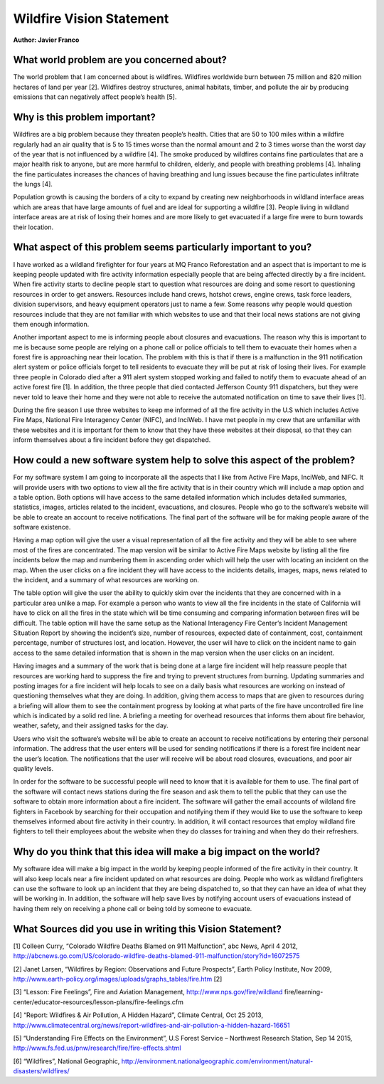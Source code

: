 Wildfire Vision Statement
=========================

**Author: Javier Franco**

What world problem are you concerned about?
-------------------------------------------

The world problem that I am concerned about is wildfires. Wildfires worldwide
burn between 75 million and 820 million hectares of land per year [2]. Wildfires
destroy structures, animal habitats, timber, and pollute the air by producing
emissions that can negatively affect people’s health [5].

Why is this problem important?
------------------------------

Wildfires are a big problem because they threaten people’s health. Cities that
are 50 to 100 miles within a wildfire regularly had an air quality that is 5 to
15 times worse than the normal amount and 2 to 3 times worse than the worst day
of the year that is not influenced by a wildfire [4]. The smoke produced by
wildfires contains fine particulates that are a major health risk to anyone, but
are more harmful to children, elderly, and people with breathing problems [4].
Inhaling the fine particulates increases the chances of having breathing and
lung issues because the fine particulates infiltrate the lungs [4].

Population growth is causing the borders of a city to expand by creating new
neighborhoods in wildland interface areas which are areas that have large
amounts of fuel and are ideal for supporting a wildfire [3]. People living in
wildland interface areas are at risk of losing their homes and are more likely
to get evacuated if a large fire were to burn towards their location.

What aspect of this problem seems particularly important to you?
----------------------------------------------------------------

I have worked as a wildland firefighter for four years at MQ Franco
Reforestation and an aspect that is important to me is keeping people updated
with fire activity information especially people that are being affected
directly by a fire incident. When fire activity starts to decline people start
to question what resources are doing and some resort to questioning resources in
order to get answers. Resources include hand crews, hotshot crews, engine crews,
task force leaders, division supervisors, and heavy equipment operators just to
name a few. Some reasons why people would question resources include that they
are not familiar with which websites to use and that their local news stations
are not giving them enough information.

Another important aspect to me is informing people about closures and
evacuations. The reason why this is important to me is because some people are
relying on a phone call or police officials to tell them to evacuate their homes
when a forest fire is approaching near their location. The problem with this is
that if there is a malfunction in the 911 notification alert system or police
officials forget to tell residents to evacuate they will be put at risk of
losing their lives. For example three people in Colorado died after a 911 alert
system stopped working and failed to notify them to evacuate ahead of an active
forest fire [1]. In addition, the three people that died contacted Jefferson
County 911 dispatchers, but they were never told to leave their home and they
were not able to receive the automated notification on time to save their lives
[1].

During the fire season I use three websites to keep me informed of all the fire
activity in the U.S which includes Active Fire Maps, National Fire Interagency
Center (NIFC), and InciWeb. I have met people in my crew that are unfamiliar
with these websites and it is important for them to know that they have these
websites at their disposal, so that they can inform themselves about a fire
incident before they get dispatched.

How could a new software system help to solve this aspect of the problem?
-------------------------------------------------------------------------

For my software system I am going to incorporate all the aspects that I like
from Active Fire Maps, InciWeb, and NIFC. It will provide users with two options
to view all the fire activity that is in their country which will include a map
option and a table option. Both options will have access to the same detailed
information which includes detailed summaries, statistics, images, articles
related to the incident, evacuations, and closures. People who go to the
software’s website will be able to create an account to receive notifications.
The final part of the software will be for making people aware of the software
existence.

Having a map option will give the user a visual representation of all the fire
activity and they will be able to see where most of the fires are concentrated.
The map version will be similar to Active Fire Maps website by listing all the
fire incidents below the map and numbering them in ascending order which will
help the user with locating an incident on the map. When the user clicks on a
fire incident they will have access to the incidents details, images, maps,
news related to the incident, and a summary of what resources are working on.

The table option will give the user the ability to quickly skim over the
incidents that they are concerned with in a particular area unlike a map. For
example a person who wants to view all the fire incidents in the state of
California will have to click on all the fires in the state which will be time
consuming and comparing information between fires will be difficult. The table
option will have the same setup as the National Interagency Fire Center’s
Incident Management Situation Report by showing the incident’s size, number of
resources, expected date of containment, cost, containment percentage, number of
structures lost, and location. However, the user will have to click on the
incident name to gain access to the same detailed information that is shown in
the map version when the user clicks on an incident.

Having images and a summary of the work that is being done at a large fire
incident will help reassure people that resources are working hard to suppress
the fire and trying to prevent structures from burning. Updating summaries and
posting images for a fire incident will help locals to see on a daily basis what
resources are working on instead of questioning themselves what they are doing.
In addition, giving them access to maps that are given to resources during a
briefing will allow them to see the containment progress by looking at what
parts of the fire have uncontrolled fire line which is indicated by a solid red
line. A briefing a meeting for overhead resources that informs them about fire
behavior, weather, safety, and their assigned tasks for the day.

Users who visit the software’s website will be able to create an account to
receive notifications by entering their personal information. The address that
the user enters will be used for sending notifications if there is a forest fire
incident near the user’s location. The notifications that the user will receive
will be about road closures, evacuations, and poor air quality levels.

In order for the software to be successful people will need to know that it is
available for them to use. The final part of the software will contact news
stations during the fire season and ask them to tell the public that they can
use the software to obtain more information about a fire incident. The software
will gather the email accounts of wildland fire fighters in Facebook by
searching for their occupation and notifying them if they would like to use the
software to keep themselves informed about fire activity in their country. In
addition, it will contact resources that employ wildland fire fighters to tell
their employees about the website when they do classes for training and when
they do their refreshers.

Why do you think that this idea will make a big impact on the world?
--------------------------------------------------------------------

My software idea will make a big impact in the world by keeping people informed
of the fire activity in their country. It will also keep locals near a fire
incident updated on what resources are doing. People who work as wildland
firefighters can use the software to look up an incident that they are being
dispatched to, so that they can have an idea of what they will be working in. In
addition, the software will help save lives by notifying account users of
evacuations instead of having them rely on receiving a phone call or being told
by someone to evacuate.

What Sources did you use in writing this Vision Statement?
----------------------------------------------------------

[1] Colleen Curry, “Colorado Wildfire Deaths Blamed on 911 Malfunction”, abc News, April 4 2012,
http://abcnews.go.com/US/colorado-wildfire-deaths-blamed-911-malfunction/story?id=16072575

[2] Janet Larsen, “Wildfires by Region: Observations and Future Prospects”, Earth Policy
Institute, Nov 2009, http://www.earth-policy.org/images/uploads/graphs_tables/fire.htm [2]

[3] “Lesson: Fire Feelings”, Fire and Aviation Management, http://www.nps.gov/fire/wildland
fire/learning-center/educator-resources/lesson-plans/fire-feelings.cfm

[4] “Report: Wildfires & Air Pollution, A Hidden Hazard”, Climate Central, Oct 25 2013,
http://www.climatecentral.org/news/report-wildfires-and-air-pollution-a-hidden-hazard-16651

[5] “Understanding Fire Effects on the Environment”, U.S Forest Service – Northwest Research
Station, Sep 14 2015, http://www.fs.fed.us/pnw/research/fire/fire-effects.shtml

[6] “Wildfires”, National Geographic,
http://environment.nationalgeographic.com/environment/natural-disasters/wildfires/
